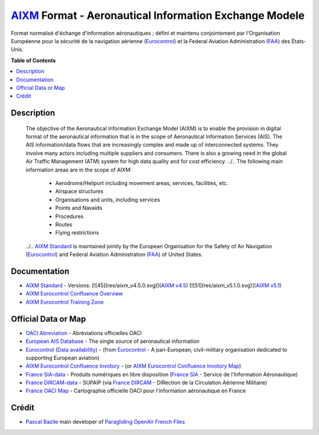 `AIXM`_ Format - Aeronautical Information Exchange Modele
===================
.. image:: res/aixm_v4.5.0.svg
   :target: `AIXM v4.5`_
   :alt: `AIXM`_ v4.5.0
.. image:: res/aixm_v5.1.0.svg
   :target: `AIXM v5.1`_
   :alt: `AIXM`_ v5.1.0
Format normalisé d'échange d'information aéronautiques ; défini et maintenu conjointement par l'Organisation Européenne pour la sécurité de la navigation aérienne (`Eurocontrol`_) et la Federal Aviation Administration (`FAA`_) des États-Unis.




**Table of Contents**

.. contents::
   :backlinks: none
   :local:


Description
-------------------
	The objective of the Aeronautical Information Exchange Model (AIXM) is to enable the provision in digital format of the aeronautical information that is in the scope of Aeronautical Information Services (AIS). The AIS information/data flows that are increasingly complex and made up of interconnected systems. They involve many actors including multiple suppliers and consumers. There is also a growing need in the global Air Traffic Management (ATM) system for high data quality and for cost efficiency.
	../..
	The following main information areas are in the scope of AIXM:
		* Aerodrome/Heliport including movement areas, services, facilities, etc.
		* Airspace structures
		* Organisations and units, including services
		* Points and Navaids
		* Procedures
		* Routes
		* Flying restrictions
	../.. `AIXM Standard`_ is maintained jointly by the European Organisation for the Safety of Air Navigation  (`Eurocontrol`_) and Federal Aviation Administration (`FAA`_) of United States.


Documentation
-------------------
* `AIXM Standard`_ - Versions: [![45](res/aixm_v4.5.0.svg)](`AIXM v4.5`_) [![51](res/aixm_v5.1.0.svg)](`AIXM v5.1`_)
* `AIXM Eurocontrol Confluence Overview`_
* `AIXM Eurocontrol Training Zone`_


Official Data or Map
-------------------
* `OACI Abreviation`_ - Abréviations officielles OACI
* `European AIS Database`_ - The single source of aeronautical information
* `Eurocontrol (Data availability)`_ - (from `Eurocontrol`_ - A pan-European, civil-military organisation dedicated to supporting European aviation)
* `AIXM Eurocontrol Confluence Invotory`_ - (or `AIXM Eurocontrol Confluence Invotory Map`_)
* `France SIA-data`_ - Produits numériques en libre disposition (`France SIA`_ - Service de l'Information Aéronautique)
* `France DIRCAM-data`_ - SUPAIP (via `France DIRCAM`_ - DIRection de la Circulation Aérienne Militaire)
* `France OACI Map`_ - Cartographie officielle OACI pour l'information aéronautique en France



Crédit
------
* `Pascal Bazile`_ main developer of `Paragliding OpenAir French Files`_




.. _Pascal Bazile: https://github.com/BPascal-91/
.. _Paragliding OpenAir French Files: http://pascal.bazile.free.fr/paraglidingFolder/divers/GPS/OpenAir-Format/

.. _AIXM: `AIXM (on GitHub)`_
.. _AIXM (on GitHub): https://github.com/BPascal-91/eAirspacesFormats/tree/master/aixm/#readme
.. _AIXM Standard: http://www.aixm.aero/
.. _AIXM v4.5: https://www.aixm.aero/page/aixm-45
.. _AIXM v5.1: https://www.aixm.aero/page/aixm-51-511

.. _AIXM Eurocontrol Confluence Overview: https://ext.eurocontrol.int/aixm_confluence/display/GEN/Overview
.. _AIXM Eurocontrol Confluence Invotory: https://ext.eurocontrol.int/aixm_confluence/display/AIX/Inventory
.. _AIXM Eurocontrol Confluence Invotory Map: https://ext.eurocontrol.int/aixm_confluence/display/AIX/Overview
.. _AIXM Eurocontrol Training Zone: https://trainingzone.eurocontrol.int/
.. _FAA: https://www.faa.gov/
.. _Eurocontrol: https://www.eurocontrol.int/
.. _European AIS Database: https://www.eurocontrol.int/service/european-ais-database
.. _Eurocontrol (Data availability): https://www.eurocontrol.int/service/static-data-operations

.. _France SIA: https://www.sia.aviation-civile.gouv.fr/
.. _France SIA-data: https://www.sia.aviation-civile.gouv.fr/produits-numeriques-en-libre-disposition.html

.. _France DIRCAM: https://www.dircam.dsae.defense.gouv.fr/
.. _France DIRCAM-data: https://www.dircam.dsae.defense.gouv.fr/fr/documentation-4/supp

.. _OACI (on GitHub): https://github.com/BPascal-91/eAirspacesFormats/tree/master/oaci
.. _OACI Abreviation: https://github.com/BPascal-91/eAirspacesFormats/tree/master/oaci/res/20100101_DEF_ABRV.pdf
.. _France OACI Map: https://www.geoportail.gouv.fr/donnees/carte-oaci-vfr

.. _Licence-GPL3: https://www.gnu.org/licenses/gpl-3.0.html
